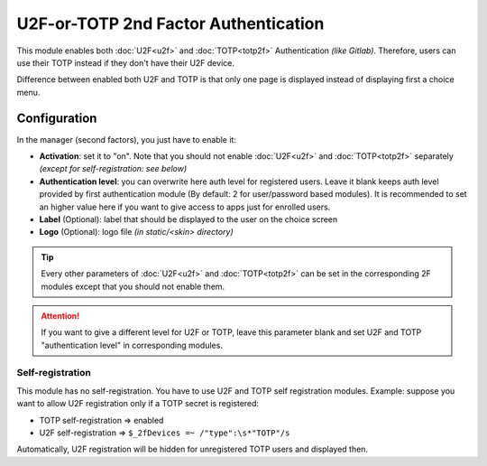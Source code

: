 U2F-or-TOTP 2nd Factor Authentication
=====================================

This module enables both :doc:`U2F<u2f>` and :doc:`TOTP<totp2f>`
Authentication *(like Gitlab)*. Therefore, users can use their TOTP
instead if they don't have their U2F device.

Difference between enabled both U2F and TOTP is that only one page is
displayed instead of displaying first a choice menu.

Configuration
-------------

In the manager (second factors), you just have to enable it:

-  **Activation**: set it to "on". Note that you should not enable
   :doc:`U2F<u2f>` and :doc:`TOTP<totp2f>` separately *(except for
   self-registration: see below)*
-  **Authentication level**: you can overwrite here auth level for
   registered users. Leave it blank keeps auth level provided by first
   authentication module (By default: 2 for user/password based
   modules). It is recommended to set an higher value here if you want
   to give access to apps just for enrolled users.
-  **Label** (Optional): label that should be displayed to the user on
   the choice screen
-  **Logo** (Optional): logo file *(in static/<skin> directory)*


.. tip::

    Every other parameters of :doc:`U2F<u2f>` and
    :doc:`TOTP<totp2f>` can be set in the corresponding 2F modules except
    that you should not enable them.


.. attention::

    If you want to give a different level for U2F or TOTP,
    leave this parameter blank and set U2F and TOTP "authentication level"
    in corresponding modules.

Self-registration
~~~~~~~~~~~~~~~~~

This module has no self-registration. You have to use U2F and TOTP self
registration modules. Example: suppose you want to allow U2F
registration only if a TOTP secret is registered:

-  TOTP self-registration => enabled
-  U2F self-registration => ``$_2fDevices =~ /"type":\s*"TOTP"/s``

Automatically, U2F registration will be hidden for unregistered TOTP
users and displayed then.
